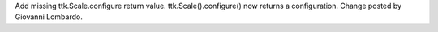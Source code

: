 Add missing ttk.Scale.configure return value.  ttk.Scale().configure() now
returns a configuration.  Change posted by Giovanni Lombardo.
